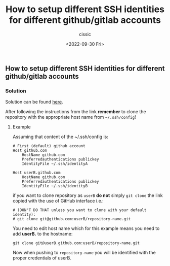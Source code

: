 #+TITLE: How to setup different SSH identities for different github/gitlab accounts
#+DESCRIPTION: 
#+AUTHOR: cissic
#+DATE: <2022-09-30 Fri>
#+TAGS: git ssh-agent ssh-add

** How to setup different SSH identities for different github/gitlab accounts

*** Solution

Solution can be found [[https://gist.github.com/cissic/fc81bece710dded457d230837b2139e1][here]].

After following the instructions from the link *remember* to clone the repository with the appropriate host name from =~/.ssh/config=!


**** Example
Assuming that content of the ~/.ssh/config is:

#+begin_example
# First (default) github account
Host github.com
    HostName github.com
    Preferredauthentications publickey
    IdentityFile ~/.ssh/identityA

Host userB.github.com
    HostName github.com
    Preferredauthentications publickey
    IdentityFile ~/.ssh/identityB
#+end_example

if you want to clone repository as =userB= *do not* simply =git clone= the link copied with the use of GitHub interface i.e.:
#+begin_example
# (DON'T DO THAT unless you want to clone with your default identity): 
# git clone git@github.com:userB/repository-name.git 
#+end_example
You need to edit host name which for this example means you need to add *userB.* to the hostname:
#+begin_example
git clone git@userB.github.com:userB/repository-name.git
#+end_example

Now when pushing to =repository-name= you will be identified with the proper credentials of userB.

